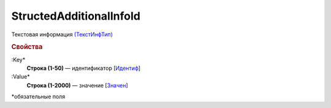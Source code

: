 
StructedAdditionalInfoId
========================

Текстовая информация `(ТекстИнфТип) <https://normativ.kontur.ru/document?moduleId=1&documentId=328588&rangeId=239850>`_

.. rubric:: Свойства

:Key*
  **Строка (1-50)** — идентификатор [`Идентиф <https://normativ.kontur.ru/document?moduleId=1&documentId=375857&rangeId=2969481>`_]

:Value*
  **Строка (1-2000)** — значение [`Значен <https://normativ.kontur.ru/document?moduleId=1&documentId=375857&rangeId=2969483>`_]


\*обязательные поля